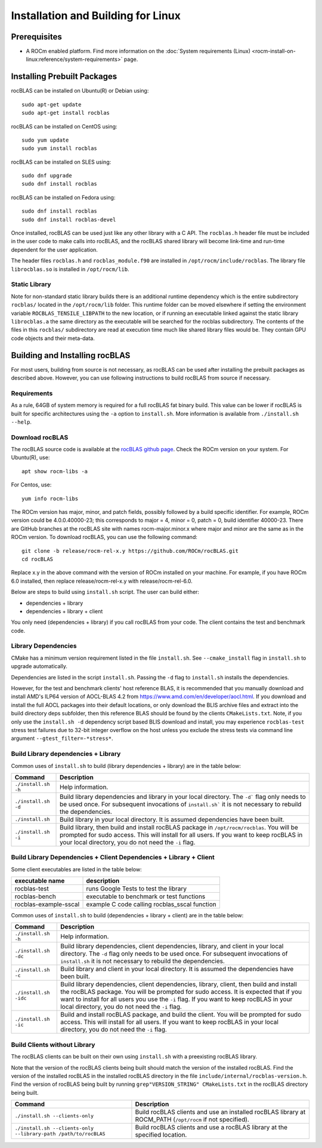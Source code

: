 .. meta::
  :description: rocBLAS documentation and API reference library
  :keywords: rocBLAS, ROCm, API, Linear Algebra, documentation

.. _linux-install:

********************************************************************
Installation and Building for Linux
********************************************************************

Prerequisites
===================================

- A ROCm enabled platform. Find more information on the :doc:`System requirements (Linux) <rocm-install-on-linux:reference/system-requirements>` page.

Installing Prebuilt Packages
===================================

rocBLAS can be installed on Ubuntu(R) or Debian using:

::

   sudo apt-get update
   sudo apt-get install rocblas

rocBLAS can be installed on CentOS using:

::

    sudo yum update
    sudo yum install rocblas

rocBLAS can be installed on SLES using:

::

    sudo dnf upgrade
    sudo dnf install rocblas

rocBLAS can be installed on Fedora using:

::

    sudo dnf install rocblas
    sudo dnf install rocblas-devel

Once installed, rocBLAS can be used just like any other library with a C API.
The ``rocblas.h`` header file must be included in the user code to make calls
into rocBLAS, and the rocBLAS shared library will become link-time and run-time
dependent for the user application.

The header files ``rocblas.h`` and ``rocblas_module.f90`` are installed in ``/opt/rocm/include/rocblas``.
The library file ``librocblas.so`` is installed in ``/opt/rocm/lib``.


Static Library
----------------

Note for non-standard static library builds there is an additional runtime dependency which is the entire subdirectory ``rocblas/`` located in the ``/opt/rocm/lib`` folder.
This runtime folder can be moved elsewhere if setting the environment variable ``ROCBLAS_TENSILE_LIBPATH`` to the new location, or if running an executable
linked against the static library ``librocblas.a`` the same directory as the executable will be searched for the rocblas subdirectory.
The contents of the files in this ``rocblas/`` subdirectory are read at execution time much like shared library files would be.
They contain GPU code objects and their meta-data.


Building and Installing rocBLAS
===================================

For most users, building from source is not necessary, as rocBLAS can be used after installing
the prebuilt packages as described above. However, you can use following instructions to build
rocBLAS from source if necessary.


Requirements
------------

As a rule, 64GB of system memory is required for a full rocBLAS fat binary build. This value can be lower if
rocBLAS is built for specific architectures using the ``-a`` option to ``install.sh``. More information is available
from ``./install.sh --help``.



Download rocBLAS
----------------

The rocBLAS source code is available at the `rocBLAS github page <https://github.com/ROCm/rocBLAS>`_. Check the ROCm version on your system. For Ubuntu(R), use:

::

    apt show rocm-libs -a

For Centos, use:

::

    yum info rocm-libs

The ROCm version has major, minor, and patch fields, possibly followed by a build specific identifier. For example, ROCm version could be 4.0.0.40000-23; this corresponds to major = 4, minor = 0, patch = 0, build identifier 40000-23.
There are GitHub branches at the rocBLAS site with names rocm-major.minor.x where major and minor are the same as in the ROCm version. To download rocBLAS, you can use the following command:

::

   git clone -b release/rocm-rel-x.y https://github.com/ROCm/rocBLAS.git
   cd rocBLAS

Replace x.y in the above command with the version of ROCm installed on your machine. For example, if you have ROCm 6.0 installed, then replace release/rocm-rel-x.y with release/rocm-rel-6.0.


Below are steps to build using ``install.sh`` script. The user can build either:

* dependencies + library

* dependencies + library + client

You only need (dependencies + library) if you call rocBLAS from your code.
The client contains the test and benchmark code.

Library Dependencies
--------------------

CMake has a minimum version requirement listed in the file ``install.sh``. See ``--cmake_install`` flag in ``install.sh`` to upgrade automatically.

Dependencies are listed in the script ``install.sh``. Passing the ``-d`` flag to ``install.sh`` installs the dependencies.

However, for the test and benchmark clients' host reference BLAS, it is recommended that you manually download and install AMD's ILP64 version of AOCL-BLAS 4.2 from https://www.amd.com/en/developer/aocl.html.
If you download and install the full AOCL packages into their default locations, or only download the BLIS archive files and extract into the build directory deps subfolder, then this reference BLAS should be found
by the clients ``CMakeLists.txt``.  Note, if you only use the ``install.sh -d`` dependency script based BLIS download and install, you may experience ``rocblas-test`` stress test failures due to 32-bit integer overflow on the host unless you exclude the stress tests via command line argument ``--gtest_filter=-*stress*``.

Build Library dependencies + Library
------------------------------------

Common uses of ``install.sh`` to build (library dependencies + library) are
in the table below:

.. tabularcolumns::
   |\X{1}{4}|\X{3}{4}|

+----------------------+-----------------------------+
|  Command             | Description                 |
+======================+=============================+
| ``./install.sh -h``  | Help information.           |
+----------------------+-----------------------------+
| ``./install.sh -d``  | Build library               |
|                      | dependencies and library    |
|                      | in your local directory.    |
|                      | The ``-d``` flag only needs |
|                      | to be used once. For        |
|                      | subsequent invocations      |
|                      | of ``install.sh``` it is not|
|                      | necessary to rebuild the    |
|                      | dependencies.               |
+----------------------+-----------------------------+
| ``./install.sh``     | Build library in your       |
|                      | local directory. It is      |
|                      | assumed dependencies        |
|                      | have been built.            |
+----------------------+-----------------------------+
| ``./install.sh -i``  | Build library, then         |
|                      | build and install           |
|                      | rocBLAS package in          |
|                      | ``/opt/rocm/rocblas``. You  |
|                      | will be prompted for        |
|                      | sudo access. This will      |
|                      | install for all users.      |
|                      | If you want to keep         |
|                      | rocBLAS in your local       |
|                      | directory, you do not       |
|                      | need the ``-i`` flag.       |
+----------------------+-----------------------------+


Build Library Dependencies + Client Dependencies + Library + Client
-------------------------------------------------------------------

Some client executables are listed in the table below:

====================== =================================================
executable name        description
====================== =================================================
rocblas-test           runs Google Tests to test the library
rocblas-bench          executable to benchmark or test functions
rocblas-example-sscal  example C code calling rocblas_sscal function
====================== =================================================

Common uses of ``install.sh`` to build (dependencies + library + client) are
in the table below:

.. tabularcolumns::
   |\X{1}{4}|\X{3}{4}|

+------------------------+----------------------------+
| Command                | Description                |
+========================+============================+
| ``./install.sh -h``    | Help information.          |
+------------------------+----------------------------+
| ``./install.sh -dc``   | Build library              |
|                        | dependencies, client       |
|                        | dependencies, library,     |
|                        | and client in your local   |
|                        | directory. The ``-d`` flag |
|                        | only needs to be used      |
|                        | once. For subsequent       |
|                        | invocations of             |
|                        | ``install.sh`` it is not   |
|                        | necessary to rebuild the   |
|                        | dependencies.              |
+------------------------+----------------------------+
| ``./install.sh -c``    | Build library and client   |
|                        | in your local directory.   |
|                        | It is assumed the          |
|                        | dependencies have been     |
|                        | built.                     |
+------------------------+----------------------------+
| ``./install.sh -idc``  | Build library              |
|                        | dependencies, client       |
|                        | dependencies, library,     |
|                        | client, then build and     |
|                        | install the rocBLAS        |
|                        | package. You will be       |
|                        | prompted for sudo          |
|                        | access. It is expected     |
|                        | that if you want to        |
|                        | install for all users      |
|                        | you use the ``-i`` flag. If|
|                        | you want to keep rocBLAS   |
|                        | in your local directory,   |
|                        | you do not need the ``-i`` |
|                        | flag.                      |
+------------------------+----------------------------+
| ``./install.sh -ic``   | Build and install          |
|                        | rocBLAS package, and       |
|                        | build the client. You      |
|                        | will be prompted for       |
|                        | sudo access. This will     |
|                        | install for all users.     |
|                        | If you want to keep        |
|                        | rocBLAS in your local      |
|                        | directory, you do not      |
|                        | need the ``-i`` flag.      |
+------------------------+----------------------------+

Build Clients without Library
-----------------------------

The rocBLAS clients can be built on their own using ``install.sh`` with a preexisting rocBLAS library.

Note that the version of the rocBLAS clients being built should match the version of the installed rocBLAS. Find the version of the installed rocBLAS in the installed rocBLAS directory in the file ``include/internal/rocblas-version.h``. Find the version of rocBLAS being built by running ``grep"VERSION_STRING" CMakeLists.txt`` in the rocBLAS directory being built.

.. tabularcolumns::
   |\X{1}{4}|\X{3}{4}|

+-------------------------------------+----------------------------+
| Command                             | Description                |
+=====================================+============================+
| ``./install.sh --clients-only``     | Build rocBLAS clients      |
|                                     | and use an installed       |
|                                     | rocBLAS library at         |
|                                     | ROCM_PATH (``/opt/rocm`` if|
|                                     | not specified).            |
+-------------------------------------+----------------------------+
| ``./install.sh --clients-only``     | Build rocBLAS clients      |
| ``--library-path /path/to/rocBLAS`` | and use a rocBLAS          |
|                                     | library at the specified   |
|                                     | location.                  |
+-------------------------------------+----------------------------+
